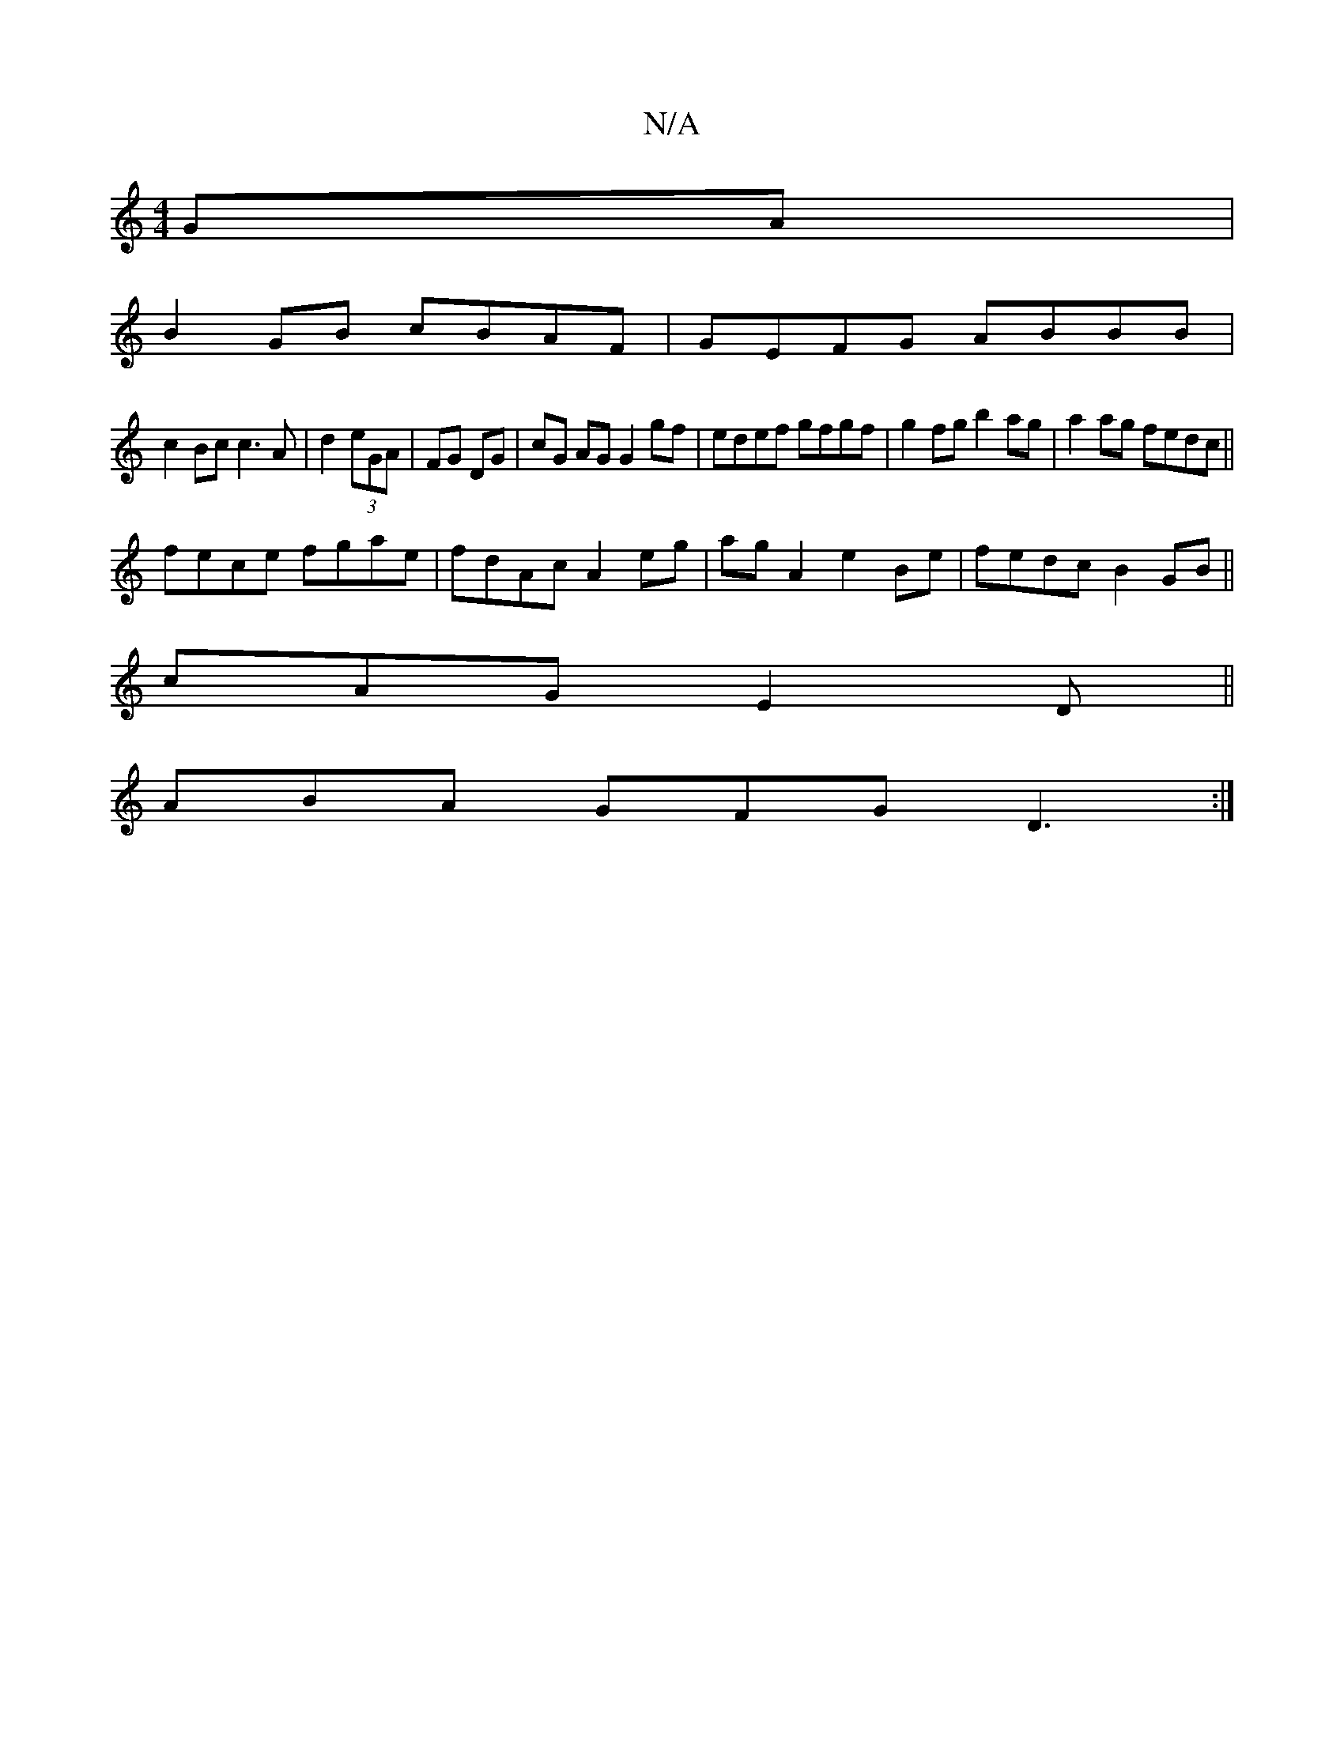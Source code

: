 X:1
T:N/A
M:4/4
R:N/A
K:Cmajor
GA|
B2GB cBAF|GEFG ABBB|
c2Bc c3A|d2 (3eGA | FG DG | cG AG G2 gf|edef gfgf|g2fg b2ag|a2ag fedc||
fece fgae|fdAc A2 eg|agA2 e2Be|fedc B2GB||
cAG E2D||
ABA GFG D3:|

GB dB Bcd|efg agf|ecA d2g |]

e|eB d